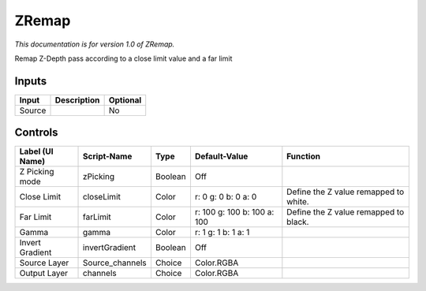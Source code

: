 .. _fr.inria.ZRemap:

ZRemap
======

.. figure:: fr.inria.ZRemap.png
   :alt: 

*This documentation is for version 1.0 of ZRemap.*

Remap Z-Depth pass according to a close limit value and a far limit

Inputs
------

+----------+---------------+------------+
| Input    | Description   | Optional   |
+==========+===============+============+
| Source   |               | No         |
+----------+---------------+------------+

Controls
--------

+-------------------+--------------------+-----------+-------------------------------+-----------------------------------------+
| Label (UI Name)   | Script-Name        | Type      | Default-Value                 | Function                                |
+===================+====================+===========+===============================+=========================================+
| Z Picking mode    | zPicking           | Boolean   | Off                           |                                         |
+-------------------+--------------------+-----------+-------------------------------+-----------------------------------------+
| Close Limit       | closeLimit         | Color     | r: 0 g: 0 b: 0 a: 0           | Define the Z value remapped to white.   |
+-------------------+--------------------+-----------+-------------------------------+-----------------------------------------+
| Far Limit         | farLimit           | Color     | r: 100 g: 100 b: 100 a: 100   | Define the Z value remapped to black.   |
+-------------------+--------------------+-----------+-------------------------------+-----------------------------------------+
| Gamma             | gamma              | Color     | r: 1 g: 1 b: 1 a: 1           |                                         |
+-------------------+--------------------+-----------+-------------------------------+-----------------------------------------+
| Invert Gradient   | invertGradient     | Boolean   | Off                           |                                         |
+-------------------+--------------------+-----------+-------------------------------+-----------------------------------------+
| Source Layer      | Source\_channels   | Choice    | Color.RGBA                    |                                         |
+-------------------+--------------------+-----------+-------------------------------+-----------------------------------------+
| Output Layer      | channels           | Choice    | Color.RGBA                    |                                         |
+-------------------+--------------------+-----------+-------------------------------+-----------------------------------------+
